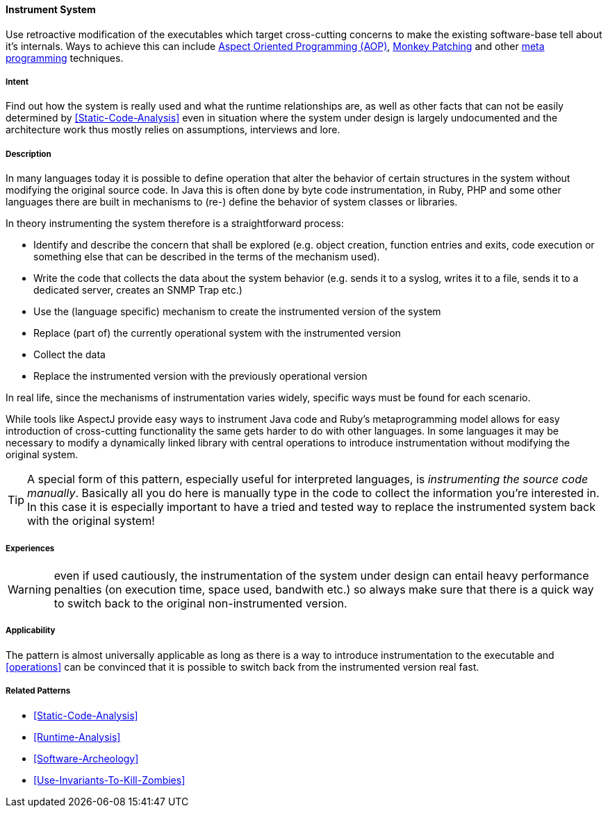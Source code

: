 [[Instrument-System]]

==== [pattern]#Instrument System#

// TODO: MM: Find some witty reference to make the pattern more memorable

Use retroactive modification of the executables which target
cross-cutting concerns to make the existing software-base tell about it's
internals. Ways to achieve this can include <<Aspect-Oriented-Programming,
Aspect Oriented Programming (AOP)>>, <<Monkey-Patching, Monkey Patching>> and
other <<meta-programming, meta programming>> techniques.

===== Intent

Find out how the system is really used and what the runtime relationships are,
as well as other facts that can not be easily determined by
<<Static-Code-Analysis>> even in situation where the system under design is
largely undocumented and the architecture work thus mostly relies on
assumptions, interviews and lore.

===== Description
In many languages today it is possible to define operation that alter the
behavior of certain structures in the system without modifying the original
source code. In Java this is often done by byte code instrumentation, in Ruby,
PHP and some other languages there are built in mechanisms to (re-) define the
behavior of system classes or libraries. 

In theory instrumenting the system therefore is a straightforward process:

* Identify and describe the concern that shall be explored (e.g.
  object creation, function entries and exits, code execution or something
  else that can be described in the terms of the mechanism used).
* Write the code that collects the data about the system behavior (e.g. sends it
  to a syslog, writes it to a file, sends it to a dedicated server, creates an
  SNMP Trap etc.)
* Use the (language specific) mechanism to create the instrumented version of
  the system
* Replace (part of) the currently operational system with the instrumented version
* Collect the data
* Replace the instrumented version with the previously operational version

In real life, since the mechanisms of instrumentation varies widely, specific ways
must be found for each scenario. 

While tools like AspectJ provide easy ways to instrument Java code and Ruby’s
metaprogramming model allows for easy introduction of cross-cutting functionality
the same gets harder to do with other languages. In some languages it may be
necessary to modify a dynamically linked library with central operations to
introduce instrumentation without modifying the original system. 

[TIP]
--
A special form of this pattern, especially useful for interpreted languages, is
_instrumenting the source code manually_. Basically all you do here is manually type in
the code to collect the information you're interested in. In this case it is
especially important to have a tried and tested way to replace the instrumented
system back with the original system!
--

===== Experiences

WARNING: even if used cautiously, the instrumentation of the system under design can
entail heavy performance penalties (on execution time, space used, bandwith
etc.) so always make sure that there is a quick way to switch back to the
original non-instrumented version.

===== Applicability
The pattern is almost universally applicable as long as there is a way to
introduce instrumentation to the executable and <<operations>> can be
convinced that it is possible to switch back from the instrumented version
real fast.


===== Related Patterns
* <<Static-Code-Analysis>>
* <<Runtime-Analysis>>
* <<Software-Archeology>>
* <<Use-Invariants-To-Kill-Zombies>>

